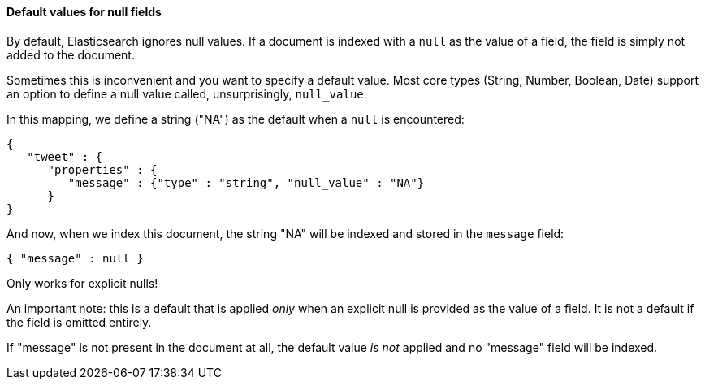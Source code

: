 
==== Default values for null fields

By default, Elasticsearch ignores null values.  If a document is indexed with
a `null` as the value of a field, the field is simply not added to the document.

Sometimes this is inconvenient and you want to specify a default value. Most core
types (String, Number, Boolean, Date) support an option to define a null value
called, unsurprisingly, `null_value`.

In this mapping, we define a string ("NA") as the default when a `null` is
encountered:

[source,js]
--------------------------------------------------
{
   "tweet" : {
      "properties" : {
         "message" : {"type" : "string", "null_value" : "NA"}
      }
}
--------------------------------------------------


And now, when we index this document, the string "NA" will be indexed and stored
in the `message` field:

[source,js]
--------------------------------------------------
{ "message" : null }
--------------------------------------------------


.Only works for explicit nulls!
****
An important note: this is a default that is applied _only_ when an explicit
null is provided as the value of a field.  It is not a default if the field
is omitted entirely.

If "message" is not present in the document at all, the default value _is not_
applied and no "message" field will be indexed.
****